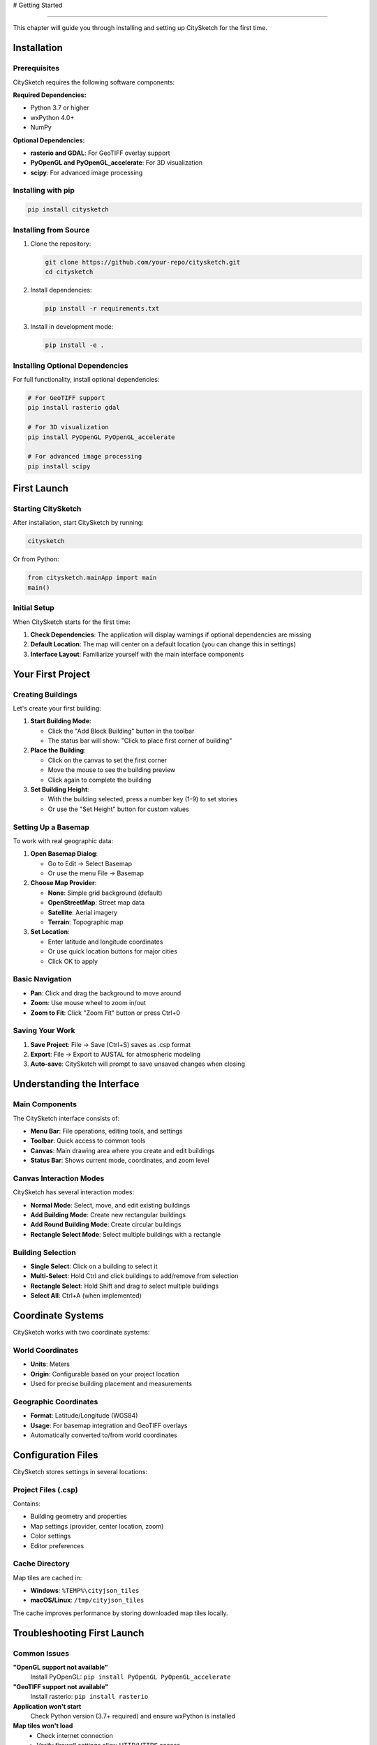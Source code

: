 # Getting Started

================

This chapter will guide you through installing and setting up CitySketch for the first time.

Installation
=============

Prerequisites
--------------

CitySketch requires the following software components:

**Required Dependencies:**

* Python 3.7 or higher
* wxPython 4.0+
* NumPy

**Optional Dependencies:**

* **rasterio and GDAL**: For GeoTIFF overlay support
* **PyOpenGL and PyOpenGL_accelerate**: For 3D visualization
* **scipy**: For advanced image processing

Installing with pip
--------------------

.. code-block:: bash

   pip install citysketch

Installing from Source
-----------------------

1. Clone the repository:

   .. code-block:: bash

      git clone https://github.com/your-repo/citysketch.git
      cd citysketch

2. Install dependencies:

   .. code-block:: bash

      pip install -r requirements.txt

3. Install in development mode:

   .. code-block:: bash

      pip install -e .

Installing Optional Dependencies
--------------------------------

For full functionality, install optional dependencies:

.. code-block:: bash

   # For GeoTIFF support
   pip install rasterio gdal

   # For 3D visualization
   pip install PyOpenGL PyOpenGL_accelerate

   # For advanced image processing
   pip install scipy

First Launch
=============

Starting CitySketch
--------------------

After installation, start CitySketch by running:

.. code-block:: bash

   citysketch

Or from Python:

.. code-block:: python

   from citysketch.mainApp import main
   main()

Initial Setup
--------------

When CitySketch starts for the first time:

1. **Check Dependencies**: The application will display warnings if optional dependencies are missing
2. **Default Location**: The map will center on a default location (you can change this in settings)
3. **Interface Layout**: Familiarize yourself with the main interface components

Your First Project
===================

Creating Buildings
-------------------

Let's create your first building:

1. **Start Building Mode**:
   
   * Click the "Add Block Building" button in the toolbar
   * The status bar will show: "Click to place first corner of building"

2. **Place the Building**:
   
   * Click on the canvas to set the first corner
   * Move the mouse to see the building preview
   * Click again to complete the building

3. **Set Building Height**:
   
   * With the building selected, press a number key (1-9) to set stories
   * Or use the "Set Height" button for custom values

Setting Up a Basemap
---------------------

To work with real geographic data:

1. **Open Basemap Dialog**:
   
   * Go to Edit → Select Basemap
   * Or use the menu File → Basemap

2. **Choose Map Provider**:
   
   * **None**: Simple grid background (default)
   * **OpenStreetMap**: Street map data
   * **Satellite**: Aerial imagery
   * **Terrain**: Topographic map

3. **Set Location**:
   
   * Enter latitude and longitude coordinates
   * Or use quick location buttons for major cities
   * Click OK to apply

Basic Navigation
----------------

* **Pan**: Click and drag the background to move around
* **Zoom**: Use mouse wheel to zoom in/out
* **Zoom to Fit**: Click "Zoom Fit" button or press Ctrl+0

Saving Your Work
-----------------

1. **Save Project**: File → Save (Ctrl+S) saves as .csp format
2. **Export**: File → Export to AUSTAL for atmospheric modeling
3. **Auto-save**: CitySketch will prompt to save unsaved changes when closing

Understanding the Interface
===========================

Main Components
---------------

The CitySketch interface consists of:

* **Menu Bar**: File operations, editing tools, and settings
* **Toolbar**: Quick access to common tools
* **Canvas**: Main drawing area where you create and edit buildings
* **Status Bar**: Shows current mode, coordinates, and zoom level

Canvas Interaction Modes
-------------------------

CitySketch has several interaction modes:

* **Normal Mode**: Select, move, and edit existing buildings
* **Add Building Mode**: Create new rectangular buildings
* **Add Round Building Mode**: Create circular buildings  
* **Rectangle Select Mode**: Select multiple buildings with a rectangle

Building Selection
------------------

* **Single Select**: Click on a building to select it
* **Multi-Select**: Hold Ctrl and click buildings to add/remove from selection
* **Rectangle Select**: Hold Shift and drag to select multiple buildings
* **Select All**: Ctrl+A (when implemented)

Coordinate Systems
==================

CitySketch works with two coordinate systems:

World Coordinates
-----------------

* **Units**: Meters
* **Origin**: Configurable based on your project location
* Used for precise building placement and measurements

Geographic Coordinates  
----------------------

* **Format**: Latitude/Longitude (WGS84)
* **Usage**: For basemap integration and GeoTIFF overlays
* Automatically converted to/from world coordinates

Configuration Files
====================

CitySketch stores settings in several locations:

Project Files (.csp)
--------------------

Contains:

* Building geometry and properties
* Map settings (provider, center location, zoom)
* Color settings
* Editor preferences

Cache Directory
---------------

Map tiles are cached in:

* **Windows**: ``%TEMP%\cityjson_tiles``
* **macOS/Linux**: ``/tmp/cityjson_tiles``

The cache improves performance by storing downloaded map tiles locally.

Troubleshooting First Launch
=============================

Common Issues
-------------

**"OpenGL support not available"**
   Install PyOpenGL: ``pip install PyOpenGL PyOpenGL_accelerate``

**"GeoTIFF support not available"**
   Install rasterio: ``pip install rasterio``

**Application won't start**
   Check Python version (3.7+ required) and ensure wxPython is installed

**Map tiles won't load**
   * Check internet connection
   * Verify firewall settings allow HTTP/HTTPS access
   * Some corporate networks may block tile servers

Performance Tips
----------------

* **Large Projects**: Use "None" basemap for better performance with many buildings
* **Memory Usage**: Clear tile cache periodically if disk space is limited  
* **3D View**: Close 3D viewer when not needed to reduce GPU usage

Next Steps
==========

Now that you have CitySketch running:

1. Read the :doc:`user-interface` chapter to understand all interface elements
2. Learn :doc:`creating-buildings` for detailed building creation techniques
3. Explore :doc:`basemaps-geotiff` for working with geographic data
4. Check :doc:`keyboard-shortcuts` to improve your workflow efficiency

.. note::
   Keep CitySketch updated to get the latest features and bug fixes. Check the project repository for updates.